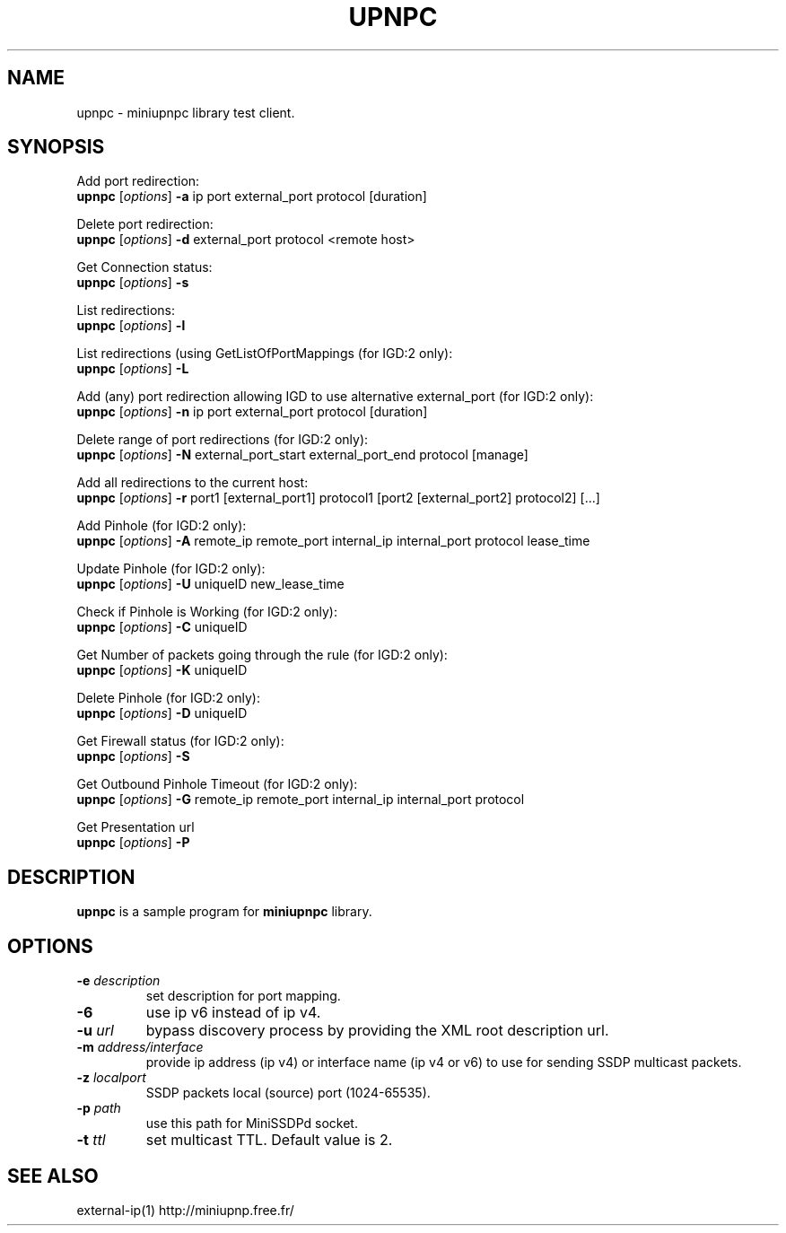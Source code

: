 .TH UPNPC "1" "January 2018" "miniupnpc" "User Commands"

.SH NAME
upnpc \- miniupnpc library test client.


.SH SYNOPSIS
Add port redirection:
.br
\fBupnpc\fR [\fIoptions\fR] \fB\-a\fR ip port external_port protocol [duration]

Delete port redirection:
.br
\fBupnpc\fR [\fIoptions\fR] \fB\-d\fR external_port protocol <remote host>

Get Connection status:
.br
\fBupnpc\fR [\fIoptions\fR] \fB\-s\fR

List redirections:
.br
\fBupnpc\fR [\fIoptions\fR] \fB\-l\fR

List redirections (using GetListOfPortMappings (for IGD:2 only):
.br
\fBupnpc\fR [\fIoptions\fR] \fB\-L\fR

Add (any) port redirection allowing IGD to use alternative external_port (for IGD:2 only):
.br
\fBupnpc\fR [\fIoptions\fR] \fB\-n\fR ip port external_port protocol [duration]

Delete range of port redirections (for IGD:2 only):
.br
\fBupnpc\fR [\fIoptions\fR] \fB\-N\fR external_port_start external_port_end protocol [manage]

Add all redirections to the current host:
.br
\fBupnpc\fR [\fIoptions\fR] \fB\-r\fR port1 [external_port1] protocol1 [port2 [external_port2] protocol2] [...]

Add Pinhole (for IGD:2 only):
.br
\fBupnpc\fR [\fIoptions\fR] \fB\-A\fR remote_ip remote_port internal_ip internal_port protocol lease_time

Update Pinhole (for IGD:2 only):
.br
\fBupnpc\fR [\fIoptions\fR] \fB\-U\fR uniqueID new_lease_time

Check if Pinhole is Working (for IGD:2 only):
.br
\fBupnpc\fR [\fIoptions\fR] \fB\-C\fR uniqueID

Get Number of packets going through the rule (for IGD:2 only):
.br
\fBupnpc\fR [\fIoptions\fR] \fB\-K\fR uniqueID

Delete Pinhole (for IGD:2 only):
.br
\fBupnpc\fR [\fIoptions\fR] \fB\-D\fR uniqueID

Get Firewall status (for IGD:2 only):
.br
\fBupnpc\fR [\fIoptions\fR] \fB\-S\fR

Get Outbound Pinhole Timeout (for IGD:2 only):
.br
\fBupnpc\fR [\fIoptions\fR] \fB\-G\fR remote_ip remote_port internal_ip internal_port protocol

Get Presentation url
.br
\fBupnpc\fR [\fIoptions\fR] \fB\-P\fR


.SH DESCRIPTION
.B upnpc
is a sample program for
.B miniupnpc
library.


.SH OPTIONS
.TP
.BI -e " description"
set description for port mapping.

.TP
.B -6
use ip v6 instead of ip v4.

.TP
.BI -u " url"
bypass discovery process by providing the XML root description url.

.TP
.BI -m " address/interface"
provide ip address (ip v4) or interface name (ip v4 or v6) to use for sending SSDP multicast packets.

.TP
.BI -z " localport"
SSDP packets local (source) port (1024\-65535).

.TP
.BI -p " path"
use this path for MiniSSDPd socket.

.TP
.BI -t " ttl"
set multicast TTL. Default value is 2.


.SH "SEE ALSO"
external-ip(1)
http://miniupnp.free.fr/
